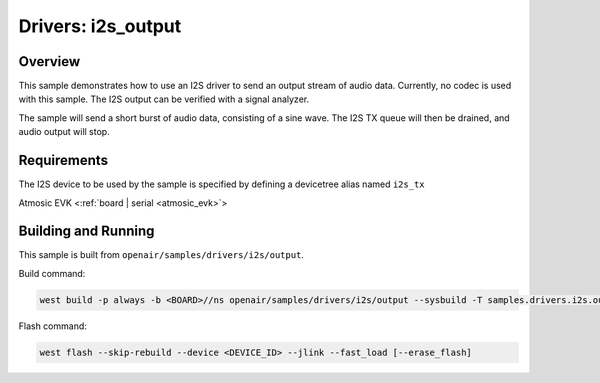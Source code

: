 .. _i2s_output:

Drivers: i2s_output
###################

Overview
********

This sample demonstrates how to use an I2S driver to send an output stream of audio data. Currently,
no codec is used with this sample. The I2S output can be verified with a signal analyzer.

The sample will send a short burst of audio data, consisting of a sine wave. The I2S TX queue will
then be drained, and audio output will stop.

Requirements
************

The I2S device to be used by the sample is specified by defining a devicetree alias named ``i2s_tx``

Atmosic EVK <:ref:`board | serial <atmosic_evk>`>

Building and Running
********************

This sample is built from ``openair/samples/drivers/i2s/output``.

Build command:

.. code-block:: bash

   west build -p always -b <BOARD>//ns openair/samples/drivers/i2s/output --sysbuild -T samples.drivers.i2s.output.atm

Flash command:

.. code-block:: bash

   west flash --skip-rebuild --device <DEVICE_ID> --jlink --fast_load [--erase_flash]

